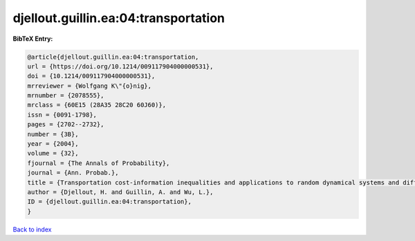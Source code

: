 djellout.guillin.ea:04:transportation
=====================================

.. :cite:t:`djellout.guillin.ea:04:transportation`

.. bibliography:: ../../All.bib

**BibTeX Entry:**

.. code-block:: bibtex

   @article{djellout.guillin.ea:04:transportation,
   url = {https://doi.org/10.1214/009117904000000531},
   doi = {10.1214/009117904000000531},
   mrreviewer = {Wolfgang K\"{o}nig},
   mrnumber = {2078555},
   mrclass = {60E15 (28A35 28C20 60J60)},
   issn = {0091-1798},
   pages = {2702--2732},
   number = {3B},
   year = {2004},
   volume = {32},
   fjournal = {The Annals of Probability},
   journal = {Ann. Probab.},
   title = {Transportation cost-information inequalities and applications to random dynamical systems and diffusions},
   author = {Djellout, H. and Guillin, A. and Wu, L.},
   ID = {djellout.guillin.ea:04:transportation},
   }

`Back to index <../index>`_
